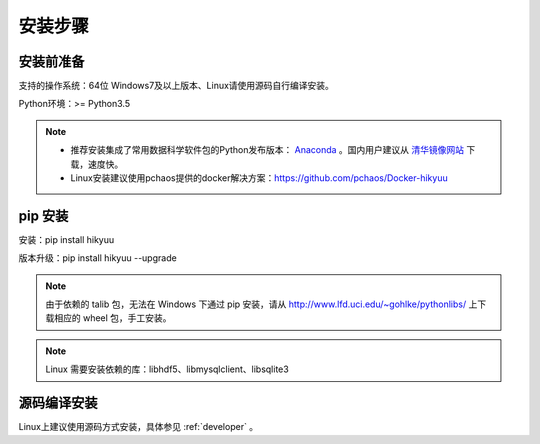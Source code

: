 安装步骤
=========

安装前准备
----------

支持的操作系统：64位 Windows7及以上版本、Linux请使用源码自行编译安装。

Python环境：>= Python3.5

.. note:: 

    - 推荐安装集成了常用数据科学软件包的Python发布版本： `Anaconda <https://www.anaconda.com/>`_ 。国内用户建议从 `清华镜像网站 <https://mirrors.tuna.tsinghua.edu.cn/help/anaconda/>`_ 下载，速度快。
    
    - Linux安装建议使用pchaos提供的docker解决方案：https://github.com/pchaos/Docker-hikyuu


pip 安装
----------

安装：pip install hikyuu

版本升级：pip install hikyuu --upgrade

.. figure:: _static/20000-install.png

.. note::
    
    由于依赖的 talib 包，无法在 Windows 下通过 pip 安装，请从 `<http://www.lfd.uci.edu/~gohlke/pythonlibs/>`_ 上下载相应的 wheel 包，手工安装。
    
.. note::

    Linux 需要安装依赖的库：libhdf5、libmysqlclient、libsqlite3


源码编译安装
----------------

Linux上建议使用源码方式安装，具体参见 :ref:`developer` 。
